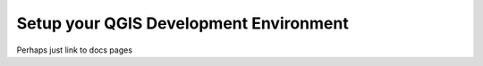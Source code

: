 Setup your QGIS Development Environment
=======================================

Perhaps just link to docs pages
